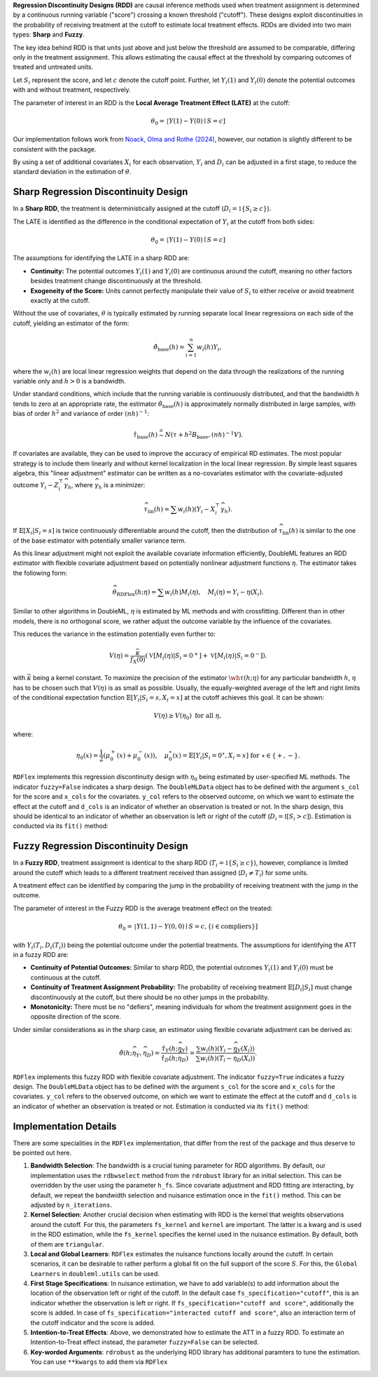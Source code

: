 **Regression Discontinuity Designs (RDD)** are causal inference methods used when treatment assignment is determined by a continuous running variable ("score") crossing a known threshold ("cutoff"). These designs exploit discontinuities in the probability of receiving treatment at the cutoff to estimate local treatment effects. RDDs are divided into two main types: **Sharp** and **Fuzzy**.

The key idea behind RDD is that units just above and just below the threshold are assumed to be comparable, differing only in the treatment assignment. This allows estimating the causal effect at the threshold by comparing outcomes of treated and untreated units.

Let :math:`S_i` represent the score, and let :math:`c` denote the cutoff point. Further, let :math:`Y_i(1)` and :math:`Y_i(0)` denote the potential outcomes with and without treatment, respectively.

The parameter of interest in an RDD is the **Local Average Treatment Effect (LATE)** at the cutoff:

.. math::

   \theta_{0} = \mathbb[Y(1)-Y(0)\mid S = c]

Our implementation follows work from `Noack, Olma and Rothe (2024) <https://arxiv.org/abs/2107.07942>`_, however, our notation is slightly different to be consistent with the package.

By using a set of additional covariates :math:`X_i` for each observation, :math:`Y_i` and :math:`D_i` can be adjusted in a first stage, to reduce the standard deviation in the estimation of :math:`\theta`.

Sharp Regression Discontinuity Design
*************************************

In a **Sharp RDD**, the treatment is deterministically assigned at the cutoff (:math:`D_i = \mathbb{1}\{S_i \geq c\}`).

The LATE is identified as the difference in the conditional expectation of :math:`Y_i` at the cutoff from both sides:

.. math::

   \theta_{0} = \mathbb[Y(1)-Y(0)\mid S = c]

The assumptions for identifying the LATE in a sharp RDD are:

- **Continuity:** The potential outcomes :math:`Y_i(1)` and :math:`Y_i(0)` are continuous around the cutoff, meaning no other factors besides treatment change discontinuously at the threshold.
  
- **Exogeneity of the Score:** Units cannot perfectly manipulate their value of :math:`S_i` to either receive or avoid treatment exactly at the cutoff.

Without the use of covariates, :math:`\theta` is typically estimated by running separate local linear regressions on each side of the cutoff, yielding an estimator of the form:

.. math::

   \hat{\theta}_{\text{base}}(h) = \sum_{i=1}^n w_i(h)Y_i,

where the :math:`w_i(h)` are local linear regression weights that depend on the data through the realizations of the running variable only and :math:`h > 0` is a bandwidth.

Under standard conditions, which include that the running variable is continuously distributed, and that the bandwidth :math:`h` tends to zero at an appropriate rate, the estimator :math:`\hat{\theta}_{\text{base}}(h)` is approximately normally distributed in large samples, with bias of order :math:`h^2` and variance of order :math:`(nh)^{-1}`:

.. math::
   \hat{\tau}_{\text{base}}(h) \stackrel{a}{\sim} N\left(\tau + h^2  B_{\text{base}},(nh)^{-1}V\right).

If covariates are available, they can be used to improve the accuracy of empirical RD estimates. The most popular strategy is to include them linearly and without kernel localization in the local linear regression. By simple least squares algebra, this "linear adjustment" estimator can be written as a no-covariates estimator with the covariate-adjusted outcome :math:`Y_i - Z_i^{\top} \widehat{\gamma}_h`, where :math:`\widehat{\gamma}_h` is a minimizer:

.. math::
   \widehat{\tau}_{\text{lin}}(h) = \sum w_i(h)\left(Y_i - X_i^{\top} \widehat{\gamma}_h\right).

If :math:`\mathbb{E}[X_i | S_i = s]` is twice continuously differentiable around the cutoff, then the distribution of :math:`\widehat{\tau}_{\text{lin}}(h)` is similar to the one of the base estimator with potentially smaller variance term.

As this linear adjustment might not exploit the available covariate information efficiently, DoubleML features an RDD estimator with flexible covariate adjustment based on potentially nonlinear adjustment functions :math:`\eta`. The estimator takes the following form:

.. math::
   \widehat{\theta}_{\text{RDFlex}}(h; \eta) = \sum w_i(h) M_i(\eta), \quad M_i(\eta) = Y_i - \eta(X_i).

Similar to other algorithms in DoubleML, :math:`\eta` is estimated by ML methods and with crossfitting. Different than in other models, there is no orthogonal score, we rather adjust the outcome variable by the influence of the covariates.

This reduces the variance in the estimation potentially even further to:

.. math::
   V(\eta) = \frac{\bar{\kappa}}{f_X(0)} \left( \mathbb{V}[M_i(\eta) | S_i = 0^+] + \mathbb{V}[M_i(\eta) | S_i = 0^-] \right).

with :math:`\bar{\kappa}` being a kernel constant. To maximize the precision of the estimator :math:`\wh\tau(h;\eta)` for any particular bandwidth :math:`h`, :math:`\eta` has to be chosen such that :math:`V(\eta)` is as small as possible. Usually, the equally-weighted average of the left and right limits of the conditional expectation function :math:`\mathbb{E}[Y_i|S_i=s,X_i=x]` at the cutoff achieves this goal. It can be shown:

.. math::
   V(\eta) \geq V(\eta_0) \text{ for all } \eta,

where:

.. math::
   \eta_0(x) = \frac{1}{2} \left( \mu_0^+(x) + \mu_0^-(x) \right), \quad \mu_0^\star(x) = \mathbb{E}[Y_i | S_i = 0^\star, X_i = x] \text{ for } \star \in \{+, -\}.

``RDFlex`` implements this regression discontinuity design with :math:`\eta_0` being estimated by user-specified ML methods. The indicator ``fuzzy=False`` indicates a sharp design. The ``DoubleMLData`` object has to be defined with the argument ``s_col`` for the score and ``x_cols`` for the covariates. ``y_col`` refers to the observed outcome, on which we want to estimate the effect at the cutoff and ``d_cols`` is an indicator of whether an observation is treated or not. In the sharp design, this should be identical to an indicator of whether an observation is left or right of the cutoff (:math:`D_i = \mathbb{I}[S_i > c]`).
Estimation is conducted via its ``fit()`` method:

.. tab-set::

    .. tab-item:: Python
        :sync: py

        .. ipython:: python
            :okwarning:

            import numpy as np
            from sklearn.linear_model import LassoCV
            from doubleml.rdd.datasets import make_simple_rdd_data
            import doubleml as dml

            np.random.seed(42)
            data_dict = make_simple_rdd_data(n_obs=1000, fuzzy=False)
            cov_names = ['x' + str(i) for i in range(data_dict['X'].shape[1])]
            df = pd.DataFrame(
               np.column_stack((data_dict['Y'], data_dict['D'], data_dict['score'], data_dict['X'])),
               columns=['y', 'd', 'score'] + cov_names,
            )
            
            dml_data = dml.DoubleMLData(df, y_col='y', d_cols='d', x_cols=cov_names, s_col='score')

            ml_g = LassoCV()

            rdflex_obj = RDFlex(dml_data, ml_g, fuzzy=False)
            rdflex_obj.fit()

            print(rdflex_obj)


Fuzzy Regression Discontinuity Design
*************************************

In a **Fuzzy RDD**, treatment assignment is identical to the sharp RDD (:math:`T_i = \mathbb{1}\{S_i \geq c\}`), however, compliance is limited around the cutoff which leads to a different treatment received than assigned (:math:`D_i \neq T_i`) for some units.

A treatment effect can be identified by comparing the jump in the probability of receiving treatment with the jump in the outcome. 

The parameter of interest in the Fuzzy RDD is the average treatment effect on the treated:

.. math::
   \theta_{0} = \mathbb[Y(1, 1)-Y(0, 0)\mid S = c, \{i\in \text{compliers}\}]

with :math:`Y_i(T_i, D_i(T_i))` being the potential outcome under the potential treatments. The assumptions for identifying the ATT in a fuzzy RDD are:

- **Continuity of Potential Outcomes:** Similar to sharp RDD, the potential outcomes :math:`Y_i(1)` and :math:`Y_i(0)` must be continuous at the cutoff.
  
- **Continuity of Treatment Assignment Probability:** The probability of receiving treatment :math:`\mathbb{E}[D_i | S_i]` must change discontinuously at the cutoff, but there should be no other jumps in the probability.

- **Monotonicity:** There must be no "defiers", meaning individuals for whom the treatment assignment goes in the opposite direction of the score.

Under similar considerations as in the sharp case, an estimator using flexible covariate adjustment can be derived as:

.. math::
   \hat{\theta}(h; \widehat{\eta}_Y, \widehat{\eta}_D) = \frac{\hat{\tau}_Y(h; \widehat{\eta}_Y)}{\hat{\tau}_D(h; \widehat{\eta}_D)} 
   = \frac{\sum w_{i}(h) (Y_i - \widehat{\eta}_{Y}(X_i))}{\sum w_{i}(h) (T_i - \widehat{\eta}_{D}(X_i))}.

``RDFlex`` implements this fuzzy RDD with flexible covariate adjustment. The indicator ``fuzzy=True`` indicates a fuzzy design. The ``DoubleMLData`` object has to be defined with the argument ``s_col`` for the score and ``x_cols`` for the covariates. ``y_col`` refers to the observed outcome, on which we want to estimate the effect at the cutoff and ``d_cols`` is an indicator of whether an observation is treated or not.
Estimation is conducted via its ``fit()`` method:

.. tab-set::

    .. tab-item:: Python
        :sync: py

        .. ipython:: python
            :okwarning:

            import numpy as np
            from sklearn.linear_model import LassoCV, LogisticRegressionCV
            from doubleml.rdd.datasets import make_simple_rdd_data
            import doubleml as dml

            np.random.seed(42)
            data_dict = make_simple_rdd_data(n_obs=1000, fuzzy=True)
            cov_names = ['x' + str(i) for i in range(data_dict['X'].shape[1])]
            df = pd.DataFrame(
               np.column_stack((data_dict['Y'], data_dict['D'], data_dict['score'], data_dict['X'])),
               columns=['y', 'd', 'score'] + cov_names,
            )
            
            dml_data = dml.DoubleMLData(df, y_col='y', d_cols='d', x_cols=cov_names, s_col='score')

            ml_g = LassoCV()

            rdflex_obj = RDFlex(dml_data, ml_g, ml_m, fuzzy=True)
            rdflex_obj.fit()

            print(rdflex_obj)

Implementation Details
*************************************

There are some specialities in the ``RDFlex`` implementation, that differ from the rest of the package and thus deserve to be pointed out here.

#. **Bandwidth Selection**: The bandwidth is a crucial tuning parameter for RDD algorithms. By default, our implementation uses the ``rdbwselect`` method from the ``rdrobust`` library for an initial selection. This can be overridden by the user using the parameter ``h_fs``. Since covariate adjustment and RDD fitting are interacting, by default, we repeat the bandwidth selection and nuisance estimation once in the ``fit()`` method. This can be adjusted by ``n_iterations``.
#. **Kernel Selection**: Another crucial decision when estimating with RDD is the kernel that weights observations around the cutoff. For this, the parameters ``fs_kernel`` and ``kernel`` are important. The latter is a kwarg and is used in the RDD estimation, while the ``fs_kernel`` specifies the kernel used in the nuisance estimation. By default, both of them are ``triangular``.
#. **Local and Global Learners**: ``RDFlex`` estimates the nuisance functions locally around the cutoff. In certain scenarios, it can be desirable to rather perform a global fit on the full support of the score :math:`S`. For this, the ``Global Learners`` in ``doubleml.utils`` can be used.
#. **First Stage Specifications**: In nuisance estimation, we have to add variable(s) to add information about the location of the observation left or right of the cutoff. In the default case ``fs_specification="cutoff"``, this is an indicator whether the observation is left or right. If ``fs_specification="cutoff and score"``, additionally the score is added. In case of ``fs_specification="interacted cutoff and score"``, also an interaction term of the cutoff indicator and the score is added. 
#. **Intention-to-Treat Effects**: Above, we demonstrated how to estimate the ATT in a fuzzy RDD. To estimate an Intention-to-Treat effect instead, the parameter ``fuzzy=False`` can be selected. 
#. **Key-worded Arguments**: ``rdrobust`` as the underlying RDD library has additional paramters to tune the estimation. You can use ``**kwargs`` to add them via ``RDFlex``
